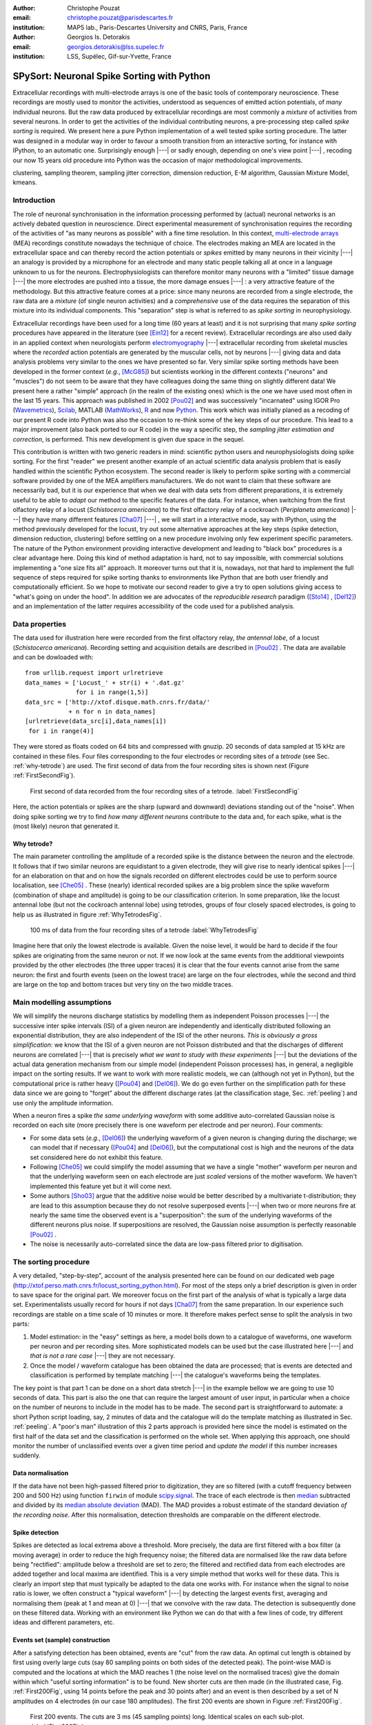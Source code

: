 :author: Christophe Pouzat
:email: christophe.pouzat@parisdescartes.fr
:institution: MAP5 lab., Paris-Descartes University and CNRS, Paris, France

:author: Georgios Is. Detorakis
:email: georgios.detorakis@lss.supelec.fr
:institution: LSS, Supélec, Gif-sur-Yvette, France

------------------------------------------------
SPySort: Neuronal Spike Sorting with Python
------------------------------------------------

.. class:: abstract

   Extracellular recordings with multi-electrode arrays is one of the basic tools of contemporary neuroscience. 
   These recordings are mostly used to monitor the activities, understood as sequences of emitted action potentials,
   of *many* individual neurons. But the raw data produced by extracellular recordings are most commonly 
   a *mixture* of activities from several neurons. In order to get the activities of the individual contributing 
   neurons, a pre-processing step called *spike sorting* is required. We present here a pure Python implementation
   of a well tested spike sorting procedure. The latter was designed in a modular way in order to favour a smooth 
   transition from an interactive sorting, for instance with IPython, to an automatic one. Surprisingly enough |---| or sadly enough, 
   depending on one's view point |---| , recoding our now 15 years old procedure into Python was the occasion of 
   major methodological improvements.   
   
.. class:: keywords

   clustering, sampling theorem, sampling jitter correction, dimension reduction, E-M algorithm, Gaussian Mixture Model, kmeans.

Introduction
------------

The role of neuronal synchronisation in the information processing performed by (actual) neuronal networks is an actively debated question in neuroscience. Direct experimental measurement of synchronisation requires the recording of the activities of "as many neurons as possible" with a fine time resolution. In this context, `multi-electrode arrays <http://en.wikipedia.org/wiki/Multi-electrode_array>`_ (MEA) recordings constitute nowadays the technique of choice. The electrodes making an MEA are located in the extracellular space and can thereby record the action potentials or *spikes* emitted by many neurons in their vicinity |---| an analogy is provided by a microphone for an electrode and many static people talking all at once in a language unknown to us for the neurons. Electrophysiologists can therefore monitor many neurons with a "limited" tissue damage |---| the more electrodes are pushed into a tissue, the more damage ensues |---| : a very attractive feature of the methodology. But this attractive feature comes at a price: since many neurons are recorded from a single electrode, the raw data are a *mixture* (of single neuron activities) and a *comprehensive* use of the data requires the separation of this mixture into its individual components. This "separation" step is what is referred to as *spike sorting* in neurophysiology.

Extracellular recordings have been used for a long time (60 years at least) and it is not surprising that many *spike sorting* procedures have appeared in the literature (see [Ein12]_ for a recent review). Extracellular recordings are also used daily in an applied context when neurologists perform `electromyography <http://en.wikipedia.org/wiki/Electromyography>`_ |---| extracellular recording from skeletal muscles where the *recorded* action potentials are generated by the muscular cells, not by neurons |---| giving data and data analysis problems very similar to the ones we have presented so far. Very similar spike sorting methods have been developed in the former context (*e.g.*, [McG85]_) but scientists working in the different contexts ("neurons" and "muscles") do not seem to be aware that they have colleagues doing the same thing on slightly different data! We present here a rather "simple" approach (in the realm of the existing ones) which is the one we have used most often in the last 15 years. This approach was published in 2002 [Pou02]_ and was successively "incarnated" using IGOR Pro (`Wavemetrics <http://www.wavemetrics.com/>`_), `Scilab <http://www.scilab.org/fr>`_, MATLAB (`MathWorks <http://www.mathworks.fr/products/matlab/>`_), `R <http://www.r-project.org/>`_ and now `Python <https://www.python.org/>`_. This work which was initially planed as a recoding of our present R code into Python was also the occasion to re-think some of the key steps of our procedure. This lead to a major improvement (also back ported to our R code) in the way a specific step, the *sampling jitter estimation and correction*, is performed. This new development is given due space in the sequel.

This contribution is written with two generic readers in mind: scientific python users and neurophysiologists doing spike sorting. For the first "reader" we present another example of an actual scientific data analysis problem that is easily handled within the scientific Python ecosystem. The second reader is likely to perform spike sorting with a commercial software provided by one of the MEA amplifiers manufacturers. We do not want to claim that these software are necessarily bad, but it is our experience that when we deal with data sets from different preparations, it is extremely useful to be able to *adapt* our method to the specific features of the data. For instance, when switching from the first olfactory relay of a locust (*Schistocerca americana*) to the first olfactory relay of a cockroach (*Periplaneta americana*) |---| they have many different features [Cha07]_ |---| , we will start in a interactive mode, say with IPython, using the method previously developed for the locust, try out some alternative approaches at the key steps (spike detection, dimension reduction, clustering) before settling on a new procedure involving only few experiment specific parameters. The nature of the Python environment providing interactive development and leading to "black box" procedures is a clear advantage here. Doing this kind of method adaptation is hard, not to say impossible, with commercial solutions implementing a "one size fits all" approach. It moreover turns out that it is, nowadays, not that hard to implement the full sequence of steps required for spike sorting thanks to environments like Python that are both user friendly and computationally efficient. So we hope to motivate our second reader to give a try to open solutions giving access to "what's going on under the hood". In addition we are advocates of the *reproducible research* paradigm ([Sto14]_ , [Del12]_) and an implementation of the latter requires accessibility of the code used for a published analysis.   


Data properties
---------------

The data used for illustration here were recorded from the first olfactory relay, *the antennal lobe*, of a locust (*Schistocerca americana*). Recording setting and acquisition details are described in [Pou02]_ . The data are available and can be dowloaded with:: 
   
   from urllib.request import urlretrieve
   data_names = ['Locust_' + str(i) + '.dat.gz'
                 for i in range(1,5)]
   data_src = ['http://xtof.disque.math.cnrs.fr/data/'
               + n for n in data_names]
   [urlretrieve(data_src[i],data_names[i])
    for i in range(4)]

They were stored as floats coded on 64 bits and compressed with gnuzip. 20 seconds of data sampled at 15 kHz are contained in these files. Four files corresponding to the four electrodes or recording sites of a *tetrode* (see Sec. :ref:`why-tetrode`) are used. The first second of data from the four recording sites is shown next (Figure :ref:`FirstSecondFig`).

.. figure:: Fig1.png
   :scale: 75%
   :figclass: hbt

   First second of data recorded from the four recording sites of a tetrode. :label:`FirstSecondFig`

Here, the action potentials or spikes are the sharp (upward and downward) deviations standing out of the "noise". When doing spike sorting we try to find *how many different neurons* contribute to the data and, for each spike, what is the (most likely) neuron that generated it.

.. _why-tetrode:

Why tetrode?
^^^^^^^^^^^^

The main parameter controlling the amplitude of a recorded spike is the distance between the neuron and the electrode. It follows that if two similar neurons are equidistant to a given electrode, they will give rise to nearly identical spikes |---| for an elaboration on that and on how the signals recorded on different electrodes could be use to perform source localisation, see [Che05]_ . These (nearly) identical recorded spikes are a big problem since the spike waveform (combination of shape and amplitude) is going to be our classification criterion. In some preparation, like the locust antennal lobe (but not the cockroach antennal lobe) using tetrodes, groups of four closely spaced electrodes, is going to help us as illustrated in figure :ref:`WhyTetrodesFig`.

.. figure:: Fig2.png
   :scale: 75%
   :figclass: htb

   100 ms of data from the four recording sites of a tetrode :label:`WhyTetrodesFig`

Imagine here that only the lowest electrode is available. Given the noise level, it would be hard to decide if the four spikes are originating from the same neuron or not. If we now look at the same events from the additional viewpoints provided by the other electrodes (the three upper traces) it is clear that the four events cannot arise from the same neuron: the first and fourth events (seen on the lowest trace) are large on the four electrodes, while the second and third are large on the top and bottom traces but very tiny on the two middle traces.


Main modelling assumptions
--------------------------
 
We will simplify the neurons discharge statistics by modelling them as independent Poisson processes |---| the successive inter spike intervals (ISI) of a given neuron are independently and identically distributed following an exponential distribution, they are also independent of the ISI of the other neurons. *This is obviously a gross simplification*: we know that the ISI of a given neuron are not Poisson distributed and that the discharges of different neurons are correlated |---| that is precisely *what we want to study with these experiments* |---| but the deviations of the actual data generation mechanism from our simple model (independent Poisson processes) has, in general, a negligible impact on the sorting results. If we want to work with more realistic models, we can (although not yet in Python), but the computational price is rather heavy ([Pou04]_ and [Del06]_). We do go even further on the simplification path for these data since we are going to "forget" about the different discharge rates (at the classification stage, Sec. :ref:`peeling`) and use only the amplitude information.

When a neuron fires a spike *the same underlying waveform* with some additive auto-correlated Gaussian noise is recorded on each site (more precisely there is one waveform per electrode and per neuron). Four comments:

* For some data sets (*e.g.*, [Del06]_) the underlying waveform of a given neuron is changing during the discharge; we can model that if necessary ([Pou04]_ and [Del06]_), but the computational cost is high and the neurons of the data set considered here do not exhibit this feature.
* Following [Che05]_ we could simplify the model assuming that we have a single "mother" waveform per neuron and that the underlying waveform seen on each electrode are just *scaled* versions of the mother waveform. We haven't implemented this feature yet but it will come next.
* Some authors [Sho03]_ argue that the additive noise would be better described by a multivariate t-distribution; they are lead to this assumption because they do not resolve superposed events |---| when two or more neurons fire at nearly the same time the observed event is a "superposition": the sum of the underlying waveforms of the different neurons plus noise. If superpositions are resolved, the Gaussian noise assumption is perfectly reasonable [Pou02]_ .     
* The noise is necessarily auto-correlated since the data are low-pass filtered prior to digitisation.

.. _sorting-procedure:

The sorting procedure
---------------------

A very detailed, "step-by-step", account of the analysis presented here can be found on our dedicated web page (`<http://xtof.perso.math.cnrs.fr/locust_sorting_python.html>`_). For most of the steps only a brief description is given in order to save space for the original part. We moreover focus on the first part of the analysis of what is typically a large data set. Experimentalists usually record for hours if not days [Cha07]_ from the same preparation. In our experience such recordings are stable on a time scale of 10 minutes or more. It therefore makes perfect sense to split the analysis in two parts:

1. Model estimation: in the "easy" settings as here, a model boils down to a catalogue of waveforms, one waveform per neuron and per recording sites. More sophisticated models can be used but the case illustrated here |---| and *that is not a rare case* |---| they are not necessary.
2. Once the model / waveform catalogue has been obtained the data are processed; that is events are detected and classification is performed by template matching |---| the catalogue's waveforms being the templates.

The key point is that part 1 can be done on a short data stretch |---| in the example bellow we are going to use 10 seconds of data. This part is also the one that can require the largest amount of user input, in particular when a choice on the number of neurons to include in the model has to be made. The second part is straightforward to automate: a short Python script loading, say, 2 minutes of data and the catalogue will do the template matching as illustrated in Sec. :ref:`peeling`. A "poor's man" illustration of this 2 parts approach is provided here since the model is estimated on the first half of the data set and the classification is performed on the whole set. When applying this approach, one should monitor the number of unclassified events over a given time period and *update the model* if this number increases suddenly.  

.. _data-normalisation:

Data normalisation
^^^^^^^^^^^^^^^^^^

If the data have not been high-passed filtered prior to digitization, they are so filtered (with a cutoff frequency between 200 and 500 Hz) using function ``firwin`` of module `scipy.signal <http://docs.scipy.org/doc/scipy/reference/tutorial/signal.html#fir-filter>`_.
The trace of each electrode is then `median <http://en.wikipedia.org/wiki/Median>`_ subtracted and divided by its `median absolute deviation <http://en.wikipedia.org/wiki/Median_absolute_deviation>`_ (MAD). The MAD provides a robust estimate of the standard deviation *of the recording noise*. After this normalisation, detection thresholds are comparable on the different electrode.

.. _spike-detection:

Spike detection
^^^^^^^^^^^^^^^
Spikes are detected as local extrema above a threshold. More precisely, the data are first filtered with a box filter (a moving average) in order to reduce the high frequency noise; the filtered data are normalised like the raw data before being "rectified": amplitude below a threshold are set to zero; the filtered and rectified data from each electrodes are added together and local maxima are identified. This is a very simple method that works well for these data. This is clearly an import step that must typically be adapted to the data one works with. For instance when the signal to noise ratio is lower, we often construct a "typical waveform" |---| by detecting the largest events first, averaging and normalising them (peak at 1 and mean at 0) |---| that we convolve with the raw data. The detection is subsequently done on these filtered data. Working with an environment like Python we can do that with a few lines of code, try different ideas and different parameters, etc.

.. _sample-construction:
 
Events set (sample) construction
^^^^^^^^^^^^^^^^^^^^^^^^^^^^^^^^
After a satisfying detection has been obtained, events are "cut" from the raw data. An optimal cut length is obtained by first using overly large cuts (say 80 sampling points on both sides of the detected peak). The point-wise MAD is computed and the locations at which the MAD reaches 1 (the noise level on the normalised traces) give the domain within which "useful sorting information" is to be found. New shorter cuts are then made (in the illustrated case, Fig.  :ref:`First200Fig`, using 14 points before the peak and 30 points after) and an event is then described by a set of N amplitudes on 4 electrodes (in our case 180 amplitudes). The first 200 events are shown in Figure :ref:`First200Fig`.

.. figure:: Fig3.png
   :scale: 60%
   :figclass: hbt

   First 200 events. The cuts are 3 ms (45 sampling points) long. Identical scales on each sub-plot. :label:`First200Fig`

Superpositions (*i.e.*, two or more spikes fired at nearly the same time by two or more neurons) are clearly visible as secondary peaks on each recording site.
    
.. _dimension-reduction:
 
Dimension reduction 
^^^^^^^^^^^^^^^^^^^

The cuts shown in Fig. :ref:`First200Fig` are 3 ms or 45 sampling points long. That means that our sample space has 45x4 = 180 dimensions. Our model assumptions imply that, in the absence of recording noise, each neuron would generate a single point in this space |---| strictly speaking, because of the sampling jitter (see Sec. :ref:`jitter-estimation`), each neuron would generate a small cloud |---| and the recording noise will transform these "centers" into clouds, each cloud having the same variance-covariance matrix |---| this is of course expected only for the events that are not superpositions. At that stage sorting reduces to a `clustering <http://scikit-learn.org/stable/modules/clustering.html#clustering>`_ problem and doing clustering in a 180 dimensional space is rarely a good idea. We therefore reduce the dimension of our events' space using principal component analysis (PCA) keeping only a few of the first principal components. But before that, the "most obvious" superpositions are removed from the sample. We do that because a few superpositions can dominate (and strongly corrupt) the result of a PCA analysis. The goal of this initial part of our procedure is moreover to build a catalogue of underlying waveform associated with each neuron. The actual sorting will be subsequently accounting for superpositions when they occur. The "most obvious superpositions" are removed by looking for side peaks on each individual event. Figure :ref:`ScatMatFig` (made with ``scatter_matrix`` of `pandas <http://pandas.pydata.org/>`_) shows the events projected on the plans defined by every pair of the first four principal components. 

.. figure:: Fig4.png
   :scale: 75%
   :figclass: hbt

   Scatter plot matrices of the events that are not superpositions on the plans defined by every pair of the first four principal components. :label:`ScatMatFig`

We get an upper bound on the number of components to keep by building figures like Fig. :ref:`ScatMatFig` with higher order components until the projected data look featureless (like a two dimensional Gaussian). We get an idea of the number of neurons by counting the number of clouds on the "good" projections (looking at the plot on row 1 and column 2 in Fig. :ref:`ScatMatFig` we see 10 clouds).
  
.. _dynamic-visualisation:

Dynamic visualisation
^^^^^^^^^^^^^^^^^^^^^

At that stage, dynamic visualisation can help a lot. We therefore typically export in ``csv`` format the data projected on the sub-space defined by principal components up to the upper bound found as just described. We then visualise the data with the free software `GGobi <http://www.ggobi.org/>`_. The latter is extremely useful to: reduce further the dimension of the sub-space used; refine the initial guess on the number of clouds; evaluate the clouds shape (which conditions the clustering algorithm used).

.. _clustering-kmeans:
  
Clustering
^^^^^^^^^^

Although most of the spike sorting literature focuses on clustering methods, in our experience standard, well known and thoroughly tested methods work fine. After observing the data as in Fig. :ref:`ScatMatFig` and with GGobi, we can decide what method should be used: a "simple" K-Means; a Gaussian mixture model (GMM) fitted with an E-M algorithm |---| both implemented in `scikit-learn <http://scikit-learn.org/stable/>`_ |---|; bagged-clustering [Lei99]_ that we implemented in Python. For the data analysed here, we see 10 well separated clusters (clouds) that have uniform (spherical) shapes, suggesting that the K-Means are going to work well. 

Figure :ref:`FirstTwoClusters` shows the events attributed to the first 2 clusters. In order to facilitate model comparison (when models with different numbers of neurons are used or when a K-Means fit is compared with a GMM fit), clusters are ordered according to their centers' sizes. That is, for each cluster the point-wise median is computed and its size, the sum of its absolute values (an L1 norm), is obtained.

.. figure:: Fig5.png
   :scale: 60%
   :figclass: hbt

   Left: the 52 events attributed to cluster 0. Right: the 65 events attributed to cluster 1. In red, the point-wise MAD (robust estimate of the standard deviation) :label:`FirstTwoClusters`.

The point-wise MAD has been added to the events as a red trace in Fig. :ref:`FirstTwoClusters`. If the reader remembers our modelling assumptions he or she will see a problem with the MAD of the second cluster (right column) on the top electrode: the MAD is clearly increasing on the rising phase of the event while our hypothesis imply that the MAD should be flat. But this MAD increase is obviously due to bad events' alignment. Seeing this kind of data, before rejecting our model hypothesis, we should try to better align the events to see if that could solve the problem. This is what we are going to do in the next section.    

.. _jitter-estimation:

Jitter estimation and cancellation
^^^^^^^^^^^^^^^^^^^^^^^^^^^^^^^^^^
The "misaligned" events of Fig. :ref:`FirstTwoClusters` (top right) have two origins. First, even in the absence of recording noise, we would have a jitter since the clock of our A/D card cannot be synchronised with the "clocks" of the neurons we are recording. This implies that when we are repetitively sampling spikes from a given neuron, the delay between the actual spike's peak and its closest sampling time *will fluctuate* (in principle uniformly between -1/2 and +1/2 a sampling period). Since we are working with the sampled versions of the spikes and are aligning them on their apparent peaks, we are introducing a distortion or a *sampling jitter* [Pou02]_. In addition, and that's the second origin of the misaligned events, we definitely have some recording noise present in the data and because of this noise we are going to make mistakes when we detect our local maxima at the very beginning of our procedure. In other word we would like to find local maxima of the ``signal`` but we can't do better (at that stage) than finding the local maxima of the ``signal + noise``. Having a clear idea of the origin of the misalignment, we could decide that the MAD increase is not a real problem (we could in principle re-align the events and get rid of it) and live with it. Unfortunately, if we want to handle properly the superposed events, we have to estimate and compensate the sampling jitter as will soon become clear.

When we first published our method [Pou02]_ we dealt with this jitter problem by using `Nyquist theorem <http://en.wikipedia.org/wiki/Nyquist%E2%80%93Shannon_sampling_theorem>`_ that tells us that if our data were properly sampled |---| with a sampling frequency larger than twice the low-pass cutoff frequency of our acquisition filter |---| we can reconstruct *exactly the data in-between our sampled points* by convolving the sampled data with a ``sinc`` function. We therefore went on, over sampling the data numerically, before shifting our individual events in order to align them on their cluster centre. This approach has several shortcomings: i) the support of the ``sinc`` is infinite but we are dealing with finite (in time) data and are therefore doing an approximate reconstruction; ii) computing the (approximate) interpolated values takes time. Luckily, recoding our procedure into Python led us to finally "see the light" |---| others [Pil13]_ followed a similar path before us. We can indeed solve our problem much more efficiently, without using the ``sinc`` function.

Formally if we write :math:`g(t)`, the observed waveform of an event within one of our cuts (the time *t* runs from -1 ms to +2 ms in our examples), and :math:`f(t)`, the underlying waveform |---| we are considering an event that is not a superposition and we write things for a single recording site to keep notations lighter, the generalisation to several recording sites is straightforward |---| we have:

.. math::
   :label: jitter1

   g(t) = f(t+\delta) + Z(t) \, ,

where :math:`\delta` is the jitter we want to estimate and :math:`Z(t)` is a centred Gaussian process. A Taylor expansion to the second order in :math:`\delta` gives |---| the key difference with [Pil13]_ is the use of the second order expansion, it seems to simplify considerably the subsequent estimation problem |---|:

.. math::
   :label: jitter2

   g(t) \approx f(t) + \delta f'(t) + \delta^2/2 \, f''(t) + Z(t) \, .
 
If we assume that :math:`\delta` is the realisation of a random variable :math:`\Delta` with a null expectation, :math:`\mathrm{E}(\Delta)=0` |---| that's a reasonable assumption given the origins of the jitter |---|  and finite variance, :math:`\sigma^2_{\Delta}`, then:

.. math::
   :label: jitter3

   \mathrm{E}\left(g(t)\right) \approx f(t)  + \sigma^2_{\Delta}/2 \, f''(t) \, .

In other words, to the first order in :math:`\delta` (*i.e.*, setting :math:`\sigma^2_{\Delta}` to 0), the expected value of the event equals the underlying waveform. Sticking to the first order we get for the variance:

.. math::
   :label: jitter4

   \mathrm{Var}\left(g(t)\right) = \mathrm{E}\left[\left(g(t)-f(t)\right)^2\right] \approx  \sigma^2_{\Delta} \, f'(t)^2 \, .

Implying that the standard deviation of our events should be proportional to their absolute derivative; this explains why the MAD (a robust estimate of the standard deviation) peaks on the rising phase of the cluster centre (Fig. :ref:`FirstTwoClusters`, top right) since that's where the time derivative is the largest.

Equation (:ref:`jitter3`) tells us that our cluster centres estimated as point-wise median are likely to be "good" (in other words their error should be dominated by sampling variance, not by bias). Using the same argument, we can get first an estimate of the time derivative of the raw data by using the central difference (divided by two), then we can make cuts at the same locations and in exactly the same way as our original cuts and compute cluster specific point-wise medians giving us reasonable estimates of the time derivatives of the cluster centres (the :math:`f'(t)` above). We can iterate this procedure one step further to get estimates of the second derivatives of the cluster centres (the :math:`f''(t)` above).

We now have the required elements to go back to our jitter (:math:`\delta`) estimation problem using Eq. (:ref:`jitter2`). We don't have :math:`g(t)`, :math:`f(t)`, :math:`f'(t)` or :math:`f''(t)` directly but only sampled versions of those, that is: :math:`\left(g_1=g(t_1),\ldots,g_w=g(t_w)\right)`, where :math:`w` is the width of one of our cuts (45 sampling points). Starting with the first order in :math:`\delta`, we can get an estimate :math:`\tilde{\delta}` of :math:`\delta` by minimising the residual sum of squares (RSS) criterion:

.. math::
   :label: jitter5

    \tilde{\delta} = \arg \min_{\delta} \sum_i \left(g_i - f_i - \delta \, f_i'\right)^2 \, .
  
Since the :math:`(f_i)` and :math:`(f_i')` are known, we are just solving a classical linear regression problem whose solution is:

.. math::
   :label: jitter6

    \tilde{\delta} = \frac{\sum_i (g_i - f_i) \,  f_i'}{\sum_i f_i'^2} \, .

We could take the noise auto-correlation (that we can estimate) into account, but it turns out to be not worth it (the precision gain is not really offsetting the computational cost). 

We now solve the second order optimisation problem:

.. math::
   :label: jitter7

    \hat{\delta} = \arg \min_{\delta} \sum_i \left(g_i - f_i - \delta \, f_i' - \delta^2/2 \, f_i'' \right)^2 \, .

Since the latter does not admit (in general) a closed form solution, we perform a single `Newton-Raphson <http://en.wikipedia.org/wiki/Newton-Raphson>`_ step, starting from :math:`\tilde{\delta}` to get :math:`\hat{\delta}`. Only a *single* Newton-Raphson step is used because there is not much to be gained by refining the solution of an optimisation problem (Eq. :ref:`jitter7`) that only provides an approximate solution to the problem we are really interested in |---| which would be written here: :math:`\hat{\delta} = \arg \min_{\delta} \int \left(g(t)-f(t+\delta)\right)^2 dt` |---| the main error is likely to arise from the second order approximation of the latter |---| this point is clearly made in an other context, predictor-corrector method for ordinary differential equation, by Acton in [Act70]_ on pp. 133-134. 

Figure :ref:`JitterCancellationIllustrated` illustrates jitter estimation and cancellation at work. The left column shows one of the events attributed to cluster 1 (black, :math:`g(t)` in our previous discussion) together with the cluster centre estimate (blue, :math:`f(t)` in our previous discussion) and the difference of the two (red,  :math:`g(t)-f(t)` in our previous discussion). The right column shows again the event (black) with the *aligned* centre (blue, :math:`f(t) + \hat{\delta} \, f'(t) + \hat{\delta}^2/2 \, f'^2(t)` in the previous discussion) and the difference of the two (red).

.. figure:: Fig6.png
   :scale: 60%
   :figclass: hbt

   Left: event 50 of cluster 1 (black), centre of cluster 1 (blue), difference of the 2 (red). Right: event 50 of cluster 1 (black), *aligned* centre of cluster 1 (blue), difference of the 2 (red) :label:`JitterCancellationIllustrated`.

.. _peeling:

Spikes "peeling"
^^^^^^^^^^^^^^^^

We have almost reached the end of our journey. The clustering step gave us a catalogue of waveforms: the cluster centre, its first and second derivative for each of the :math:`K` neurons / clusters on each site. We now go back to the raw data and for each detected event we do:

1. Compute the sum of squares of the amplitudes defining the event (over the 4 cuts corresponding to the 4 electrodes) to get :math:`R^2`.
2. For each of the :math:`K` neurons, align the centre's waveform on the event (as described in the previous section) and subtract it from the event. Compute the sum of the squares of the (residual) amplitudes to get :math:`R_j^2` where :math:`j=1,\ldots,K`.
3. Find :math:`\hat{j} =\arg \min_j R_j^2` and if :math:`R_{\hat{j}}^2 < R^2` then:

   * Keep the jitter corrected time for :math:`\hat{j}` in the list of spikes and keep :math:`\hat{j}` as the neuron of origin.
   * Subtract the :math:`\hat{j}`-th aligned centre from the raw data

   otherwise *tag the event as unclassified* and don't perform any subtraction.

Once every detected event has been examined, we are left with a "new" version of the raw data from which the aligned "best" centre waveforms have been subtracted (only when doing so was reducing the sum of squares of the amplitudes over the cuts). For the event illustrated in Fig. :ref:`JitterCancellationIllustrated` we go from the black trace on the left column to the red trace on the right column. It is clear that for this "peeling procedure" to work we have to cancel the jitter otherwise we would be going from the black trace on the left column to the red trace *on the same column* (where what remains as a peak amplitude similar to what we started with!). 

We then iterate the procedure, taking the "new" raw data as if they were original data, detecting events as on the raw data, etc. We do that until we do not find anymore events for which the proposed subtraction is accepted; that is until we are only left with unclassified events. The first two iterations of this procedure are illustrated on figure :ref:`PeelingIllustrated`. See how the superposed event in the middle of the trace (left column) is nicely resolved into its two components. 

.. figure:: Fig7.png
   :align: center
   :scale: 25%
   :figclass: w

   Illustration the "peeling" procedure. Left: raw data (black) and first prediction (red); middle: previous raw data minus previous prediction (black) and new prediction (red); right: what's left (no more waveforms corresponding to the catalogue's content). The small spike left on the right (clearly visible in the middle on the four sites) does not belong to any neuron of the catalogue because the events used to built the latter where detected as local maxima (and we would need to detect local minima to catch events like the one we see here) :label:`PeelingIllustrated`.

Conclusions
-----------

Recoding our procedure from R to Python turned out to be easy (and an excellent way to learn Python for the first author). The efficient memory management provided by ``numpy`` for large arrays turns out to be very attractive. The "idiosyncrasies" of ``matplotlib`` turn out to be the longest to digest |---| for an R user |---|, but once they are mastered, IPython provides an excellent environment for interactive sorting. We are clearly going to carry out the subsequent developments of our methods |---| starting by porting our C code dealing with more sophisticated data generation models [Pou04]_ and [Del06]_ |---| within the Python ecosystem.

More fundamentally, the new jitter estimation and cancellation procedure we introduced is deceptively simple |---| similar to the method of [Pil13]_ but much simpler; to be fair, these authors also considered a possible amplitude and duration variability of the spikes generated by a given neuron. It is in fact, we think, an important step forward since it allows electrophysiologists to process superposed events systematically |---| some were already doing it |---| and *efficiently*. And, in our view, without superposed events processing there is no trustworthy spike sorting. 

.. Customised LaTeX packages
.. -------------------------

.. Please avoid using this feature, unless agreed upon with the
.. proceedings editors.

.. ::

..   .. latex::
..      :usepackage: somepackage

..      Some custom LaTeX source here.

Acknowledgments
---------------
This work has been supported by the ANR JCJC project “SynchNeuro”.

References
----------
.. [Act70] F. S. Acton. *Numerical Methods That Work*,
	   Harper & Row, 1970.
.. [Cha07] A. Chaffiol. *Étude de la représentation des odeurs dans le lobe antennaire de Periplaneta americana*,
	   PhD Thesis, Université Paris XIII (in French), 2007.
.. [Che05] M. I. Chelaru and M. S. Jog. *Spike source localization with tetrodes*,
	   J. Neurosci. Methods, 142(2):305-315, 2005.
.. [Del06] M. Delescluse and C. Pouzat. *Efficient spike-sorting of multi-state neurons using inter-spike intervals information*,
	   J. Neurosci. Methods, 150(1):16-29, 2006.
.. [Del12] M. Delescluse, R. Franconville, S. Joucla, T. Lieury and C. Pouzat. *Making neurophysiological data analysis reproducible. Why and how?*,
	   Journal of Physiology (Paris), 106(3-4):159-170, 2012
.. [Ein12] G. T. Einevoll, F. Franke, E. Hagen, C. Pouzat and K. D. Harris. *Towards reliable spike-train recordings from thousands of neurons
	with multielectrodes*,
	Current Opinion in Neurobiology, 22(1):11-17, 2012. 
.. [Lei99] F. Leisch. *Bagged clustering*,
	   TR 51 SFB Adaptive Information Systems and Modelling in Economics and Management. Available at: `<http://epub.wu.ac.at/id/eprint/1272>`_.
.. [McG85] K. C. McGill, K. L. Cummins and L. J. Dorfman. *Automatic decomposition of the clinical electromyogram*,
	   IEEE Trans. Biomed. Eng.,  32(7):470-477, July 1985.
.. [Pil13] J. W. Pillow, J. Shlens, E. J. Chichilnisky and E. P. Simoncelli. *A Model-Based Spike Sorting Algorithm for Removing Correlation Artifacts in Multi-Neuron Recordings*,
	   PLOS One, 8:e62123, May 2013.
.. [Pou02] C. Pouzat, O. Mazor and G. Laurent. *Using noise signature to optimize spike-sorting and to assess neuronal classification quality*,
	   J. Neurosci. Methods, 122(1):43-57, 2002.
.. [Pou04] C. Pouzat, M. Delescluse, P. Viot and J. Diebolt. *Improved spike-sorting by modeling firing statistics and burst-dependent spike amplitude attenuation: a Markov chain Monte Carlo approach*,
	   J. Neurophys., 91(6):2910-2928, 2004.
.. [Sho03] S. Shoham, M. R. Fellows and R. A. Normann. *Robust, automatic spike sorting using mixtures of multivariate t-distributions*,
	   J. Neurosci. Methods, 127(2):111-122, 2003.
.. [Sto14] V. Stodden, F. Leisch and R. Peng. *Implementing Reproducible Research*,
	   Chapman & Hall/CRC The R Series, 2014.

